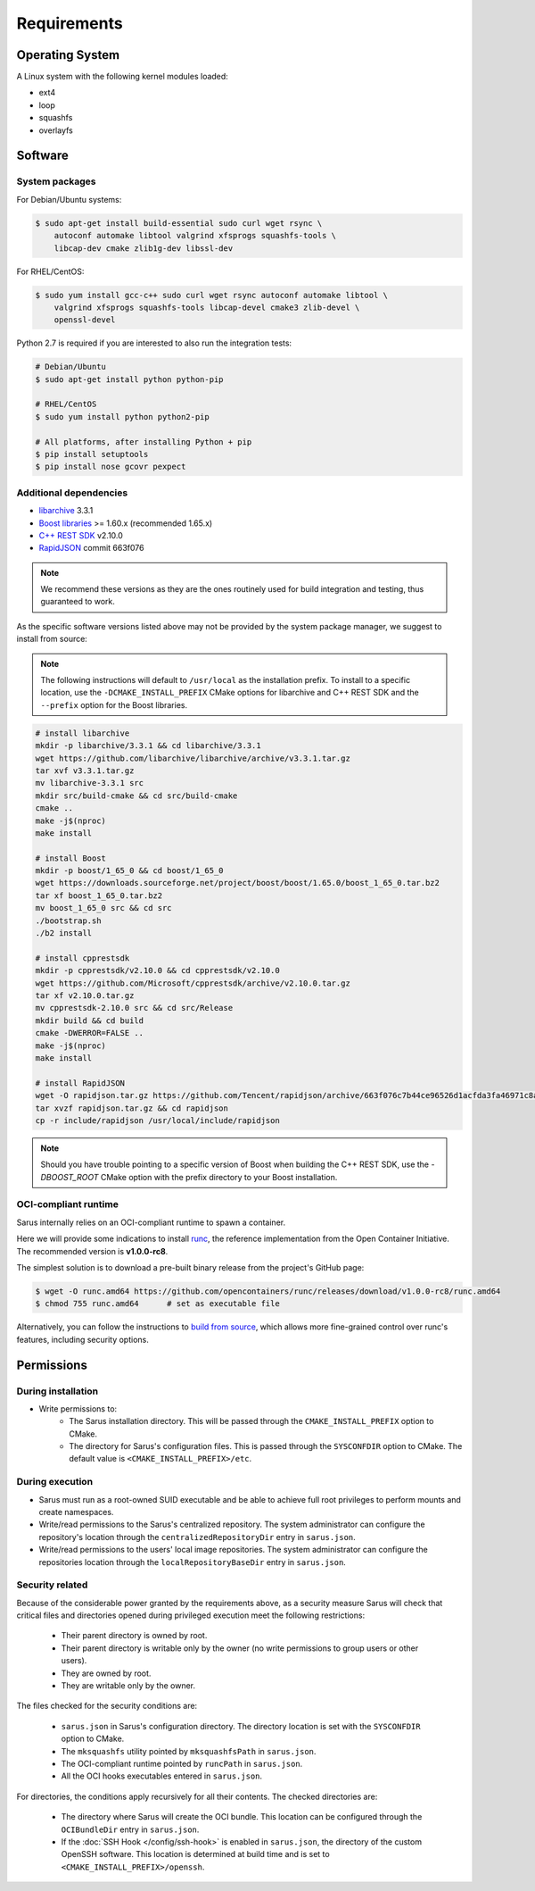 ************
Requirements
************


Operating System
================

A Linux system with the following kernel modules loaded:

* ext4
* loop
* squashfs
* overlayfs


Software
========

.. _requirements-packages:

System packages
---------------

For Debian/Ubuntu systems:

.. code-block:: bash

    $ sudo apt-get install build-essential sudo curl wget rsync \
        autoconf automake libtool valgrind xfsprogs squashfs-tools \
        libcap-dev cmake zlib1g-dev libssl-dev


For RHEL/CentOS:

.. code-block:: bash

    $ sudo yum install gcc-c++ sudo curl wget rsync autoconf automake libtool \
        valgrind xfsprogs squashfs-tools libcap-devel cmake3 zlib-devel \
        openssl-devel

Python 2.7 is required if you are interested to also run the integration tests:

.. code-block:: bash

    # Debian/Ubuntu
    $ sudo apt-get install python python-pip

    # RHEL/CentOS
    $ sudo yum install python python2-pip

    # All platforms, after installing Python + pip
    $ pip install setuptools
    $ pip install nose gcovr pexpect


Additional dependencies
-----------------------

* `libarchive <https://github.com/libarchive/libarchive>`_ 3.3.1
* `Boost libraries <https://www.boost.org/>`_ >= 1.60.x (recommended 1.65.x)
* `C++ REST SDK <https://github.com/Microsoft/cpprestsdk>`_ v2.10.0
* `RapidJSON <http://rapidjson.org/index.html>`_ commit 663f076

.. note::
    We recommend these versions as they are the ones routinely used for build
    integration and testing, thus guaranteed to work.

As the specific software versions listed above may not be provided by the system
package manager, we suggest to install from source:

.. note::
    The following instructions will default to ``/usr/local`` as the installation
    prefix. To install to a specific location, use the ``-DCMAKE_INSTALL_PREFIX``
    CMake options for libarchive and C++ REST SDK and the ``--prefix`` option for
    the Boost libraries.

.. code-block:: bash

    # install libarchive
    mkdir -p libarchive/3.3.1 && cd libarchive/3.3.1
    wget https://github.com/libarchive/libarchive/archive/v3.3.1.tar.gz
    tar xvf v3.3.1.tar.gz
    mv libarchive-3.3.1 src
    mkdir src/build-cmake && cd src/build-cmake
    cmake ..
    make -j$(nproc)
    make install

    # install Boost
    mkdir -p boost/1_65_0 && cd boost/1_65_0
    wget https://downloads.sourceforge.net/project/boost/boost/1.65.0/boost_1_65_0.tar.bz2
    tar xf boost_1_65_0.tar.bz2
    mv boost_1_65_0 src && cd src
    ./bootstrap.sh
    ./b2 install

    # install cpprestsdk
    mkdir -p cpprestsdk/v2.10.0 && cd cpprestsdk/v2.10.0
    wget https://github.com/Microsoft/cpprestsdk/archive/v2.10.0.tar.gz
    tar xf v2.10.0.tar.gz
    mv cpprestsdk-2.10.0 src && cd src/Release
    mkdir build && cd build
    cmake -DWERROR=FALSE ..
    make -j$(nproc)
    make install

    # install RapidJSON
    wget -O rapidjson.tar.gz https://github.com/Tencent/rapidjson/archive/663f076c7b44ce96526d1acfda3fa46971c8af31.tar.gz
    tar xvzf rapidjson.tar.gz && cd rapidjson
    cp -r include/rapidjson /usr/local/include/rapidjson

.. note::
    Should you have trouble pointing to a specific version of Boost when
    building the C++ REST SDK, use the `-DBOOST_ROOT` CMake option with the
    prefix directory to your Boost installation.


.. _requirements-oci-runtime:

OCI-compliant runtime
---------------------

Sarus internally relies on an OCI-compliant runtime to spawn a container.

Here we will provide some indications to install `runc
<https://github.com/opencontainers/runc>`_, the reference implementation from
the Open Container Initiative. The recommended version is **v1.0.0-rc8**.

The simplest solution is to download a pre-built binary release from the
project's GitHub page:

.. code-block:: bash

    $ wget -O runc.amd64 https://github.com/opencontainers/runc/releases/download/v1.0.0-rc8/runc.amd64
    $ chmod 755 runc.amd64      # set as executable file

Alternatively, you can follow the instructions to `build from source
<https://github.com/opencontainers/runc#building>`_, which allows more
fine-grained control over runc's features, including security options.


Permissions
===========

During installation
-------------------

* Write permissions to:
    - The Sarus installation directory. This will be passed through the
      ``CMAKE_INSTALL_PREFIX`` option to CMake.
    - The directory for Sarus's configuration files. This is passed through
      the ``SYSCONFDIR`` option to CMake. The default value is
      ``<CMAKE_INSTALL_PREFIX>/etc``.

.. _requirements-permissions-execution:

During execution
----------------

* Sarus must run as a root-owned SUID executable and be able to achieve full
  root privileges to perform mounts and create namespaces.

* Write/read permissions to the Sarus's centralized repository.
  The system administrator can configure the repository's location through the
  ``centralizedRepositoryDir`` entry in ``sarus.json``.

* Write/read permissions to the users' local image repositories.
  The system administrator can configure the repositories location through the
  ``localRepositoryBaseDir`` entry in ``sarus.json``.

.. _requirements-permissions-security:

Security related
----------------

Because of the considerable power granted by the requirements above, as a
security measure Sarus will check that critical files and directories opened
during privileged execution meet the following restrictions:

  - Their parent directory is owned by root.
  - Their parent directory is writable only by the owner (no write permissions
    to group users or other users).
  - They are owned by root.
  - They are writable only by the owner.

The files checked for the security conditions are:

  - ``sarus.json`` in Sarus's configuration directory. The directory
    location is set with the ``SYSCONFDIR`` option to CMake.
  - The ``mksquashfs`` utility pointed by ``mksquashfsPath`` in ``sarus.json``.
  - The OCI-compliant runtime pointed by ``runcPath`` in ``sarus.json``.
  - All the OCI hooks executables entered in ``sarus.json``.

For directories, the conditions apply recursively for all their contents.
The checked directories are:

  - The directory where Sarus will create the OCI bundle.
    This location can be configured through the ``OCIBundleDir`` entry in
    ``sarus.json``.
  - If the :doc:`SSH Hook </config/ssh-hook>` is enabled in ``sarus.json``,
    the directory of the custom OpenSSH software.
    This location is determined at build time and is set to
    ``<CMAKE_INSTALL_PREFIX>/openssh``.
